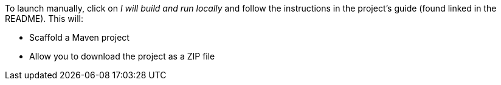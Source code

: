 To launch manually, click on _I will build and run locally_ and follow the instructions in the project's guide (found linked in the README). This will:

* Scaffold a Maven project
* Allow you to download the project as a ZIP file